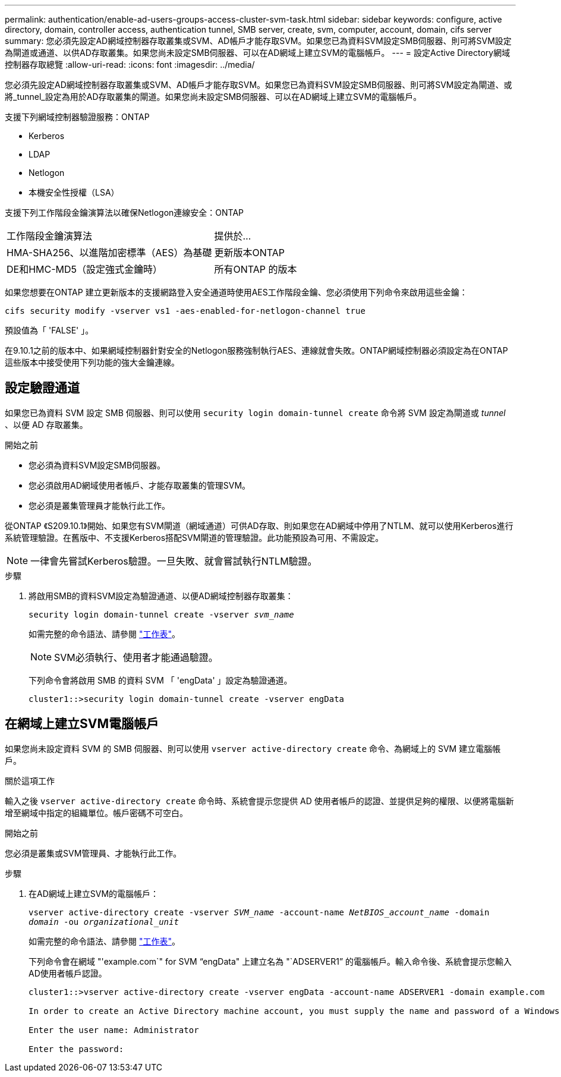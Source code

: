 ---
permalink: authentication/enable-ad-users-groups-access-cluster-svm-task.html 
sidebar: sidebar 
keywords: configure, active directory, domain, controller access, authentication tunnel, SMB server, create, svm, computer, account, domain, cifs server 
summary: 您必須先設定AD網域控制器存取叢集或SVM、AD帳戶才能存取SVM。如果您已為資料SVM設定SMB伺服器、則可將SVM設定為閘道或通道、以供AD存取叢集。如果您尚未設定SMB伺服器、可以在AD網域上建立SVM的電腦帳戶。 
---
= 設定Active Directory網域控制器存取總覽
:allow-uri-read: 
:icons: font
:imagesdir: ../media/


[role="lead"]
您必須先設定AD網域控制器存取叢集或SVM、AD帳戶才能存取SVM。如果您已為資料SVM設定SMB伺服器、則可將SVM設定為閘道、或將_tunnel_設定為用於AD存取叢集的閘道。如果您尚未設定SMB伺服器、可以在AD網域上建立SVM的電腦帳戶。

支援下列網域控制器驗證服務：ONTAP

* Kerberos
* LDAP
* Netlogon
* 本機安全性授權（LSA）


支援下列工作階段金鑰演算法以確保Netlogon連線安全：ONTAP

|===


| 工作階段金鑰演算法 | 提供於... 


| HMA-SHA256、以進階加密標準（AES）為基礎 | 更新版本ONTAP 


| DE和HMC-MD5（設定強式金鑰時） | 所有ONTAP 的版本 
|===
如果您想要在ONTAP 建立更新版本的支援網路登入安全通道時使用AES工作階段金鑰、您必須使用下列命令來啟用這些金鑰：

`cifs security modify -vserver vs1 -aes-enabled-for-netlogon-channel true`

預設值為「 'FALSE' 」。

在9.10.1之前的版本中、如果網域控制器針對安全的Netlogon服務強制執行AES、連線就會失敗。ONTAP網域控制器必須設定為在ONTAP 這些版本中接受使用下列功能的強大金鑰連線。



== 設定驗證通道

如果您已為資料 SVM 設定 SMB 伺服器、則可以使用 `security login domain-tunnel create` 命令將 SVM 設定為閘道或 _tunnel_ 、以便 AD 存取叢集。

.開始之前
* 您必須為資料SVM設定SMB伺服器。
* 您必須啟用AD網域使用者帳戶、才能存取叢集的管理SVM。
* 您必須是叢集管理員才能執行此工作。


從ONTAP 《S209.10.1》開始、如果您有SVM閘道（網域通道）可供AD存取、則如果您在AD網域中停用了NTLM、就可以使用Kerberos進行系統管理驗證。在舊版中、不支援Kerberos搭配SVM閘道的管理驗證。此功能預設為可用、不需設定。


NOTE: 一律會先嘗試Kerberos驗證。一旦失敗、就會嘗試執行NTLM驗證。

.步驟
. 將啟用SMB的資料SVM設定為驗證通道、以便AD網域控制器存取叢集：
+
`security login domain-tunnel create -vserver _svm_name_`

+
如需完整的命令語法、請參閱 link:config-worksheets-reference.html["工作表"]。

+
[NOTE]
====
SVM必須執行、使用者才能通過驗證。

====
+
下列命令會將啟用 SMB 的資料 SVM 「 'engData' 」設定為驗證通道。

+
[listing]
----
cluster1::>security login domain-tunnel create -vserver engData
----




== 在網域上建立SVM電腦帳戶

如果您尚未設定資料 SVM 的 SMB 伺服器、則可以使用 `vserver active-directory create` 命令、為網域上的 SVM 建立電腦帳戶。

.關於這項工作
輸入之後 `vserver active-directory create` 命令時、系統會提示您提供 AD 使用者帳戶的認證、並提供足夠的權限、以便將電腦新增至網域中指定的組織單位。帳戶密碼不可空白。

.開始之前
您必須是叢集或SVM管理員、才能執行此工作。

.步驟
. 在AD網域上建立SVM的電腦帳戶：
+
`vserver active-directory create -vserver _SVM_name_ -account-name _NetBIOS_account_name_ -domain _domain_ -ou _organizational_unit_`

+
如需完整的命令語法、請參閱 link:config-worksheets-reference.html["工作表"]。

+
下列命令會在網域 "'example.com`" for SVM "`engData" 上建立名為 "`ADSERVER1`" 的電腦帳戶。輸入命令後、系統會提示您輸入AD使用者帳戶認證。

+
[listing]
----
cluster1::>vserver active-directory create -vserver engData -account-name ADSERVER1 -domain example.com

In order to create an Active Directory machine account, you must supply the name and password of a Windows account with sufficient privileges to add computers to the "CN=Computers" container within the "example.com" domain.

Enter the user name: Administrator

Enter the password:
----

